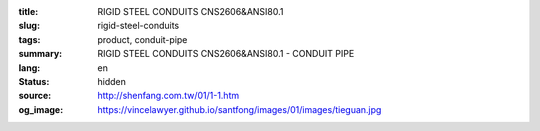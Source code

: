 :title: RIGID STEEL CONDUITS CNS2606&ANSI80.1
:slug: rigid-steel-conduits
:tags: product, conduit-pipe
:summary: RIGID STEEL CONDUITS CNS2606&ANSI80.1 - CONDUIT PIPE
:lang: en
:status: hidden
:source: http://shenfang.com.tw/01/1-1.htm
:og_image: https://vincelawyer.github.io/santfong/images/01/images/tieguan.jpg
